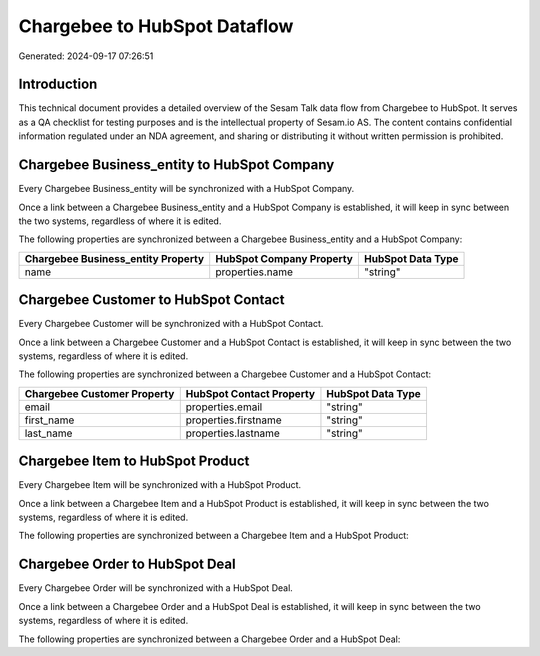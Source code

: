 =============================
Chargebee to HubSpot Dataflow
=============================

Generated: 2024-09-17 07:26:51

Introduction
------------

This technical document provides a detailed overview of the Sesam Talk data flow from Chargebee to HubSpot. It serves as a QA checklist for testing purposes and is the intellectual property of Sesam.io AS. The content contains confidential information regulated under an NDA agreement, and sharing or distributing it without written permission is prohibited.

Chargebee Business_entity to HubSpot Company
--------------------------------------------
Every Chargebee Business_entity will be synchronized with a HubSpot Company.

Once a link between a Chargebee Business_entity and a HubSpot Company is established, it will keep in sync between the two systems, regardless of where it is edited.

The following properties are synchronized between a Chargebee Business_entity and a HubSpot Company:

.. list-table::
   :header-rows: 1

   * - Chargebee Business_entity Property
     - HubSpot Company Property
     - HubSpot Data Type
   * - name
     - properties.name
     - "string"


Chargebee Customer to HubSpot Contact
-------------------------------------
Every Chargebee Customer will be synchronized with a HubSpot Contact.

Once a link between a Chargebee Customer and a HubSpot Contact is established, it will keep in sync between the two systems, regardless of where it is edited.

The following properties are synchronized between a Chargebee Customer and a HubSpot Contact:

.. list-table::
   :header-rows: 1

   * - Chargebee Customer Property
     - HubSpot Contact Property
     - HubSpot Data Type
   * - email
     - properties.email
     - "string"
   * - first_name
     - properties.firstname
     - "string"
   * - last_name
     - properties.lastname
     - "string"


Chargebee Item to HubSpot Product
---------------------------------
Every Chargebee Item will be synchronized with a HubSpot Product.

Once a link between a Chargebee Item and a HubSpot Product is established, it will keep in sync between the two systems, regardless of where it is edited.

The following properties are synchronized between a Chargebee Item and a HubSpot Product:

.. list-table::
   :header-rows: 1

   * - Chargebee Item Property
     - HubSpot Product Property
     - HubSpot Data Type


Chargebee Order to HubSpot Deal
-------------------------------
Every Chargebee Order will be synchronized with a HubSpot Deal.

Once a link between a Chargebee Order and a HubSpot Deal is established, it will keep in sync between the two systems, regardless of where it is edited.

The following properties are synchronized between a Chargebee Order and a HubSpot Deal:

.. list-table::
   :header-rows: 1

   * - Chargebee Order Property
     - HubSpot Deal Property
     - HubSpot Data Type

